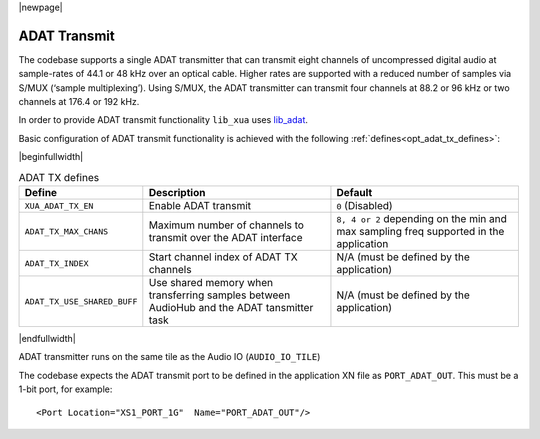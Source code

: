 |newpage|

ADAT Transmit
=============

The codebase supports a single ADAT transmitter that can transmit
eight channels of uncompressed digital audio at sample-rates of 44.1 or 48 kHz over an optical cable.
Higher rates are supported with a reduced number of samples via S/MUX (‘sample multiplexing’). Using S/MUX,
the ADAT transmitter can transmit four channels at 88.2 or 96 kHz or two channels at 176.4 or 192 kHz.

In order to provide ADAT transmit functionality ``lib_xua`` uses `lib_adat <https://www.github.com/xmos/lib_adat>`_.

Basic configuration of ADAT transmit functionality is achieved with the following :ref:`defines<opt_adat_tx_defines>`:

.. _opt_adat_tx_defines:

|beginfullwidth|

.. list-table:: ADAT TX defines
   :header-rows: 1
   :widths: 25 40 40

   * - Define
     - Description
     - Default
   * - ``XUA_ADAT_TX_EN``
     - Enable ADAT transmit
     - ``0`` (Disabled)
   * - ``ADAT_TX_MAX_CHANS``
     - Maximum number of channels to transmit over the ADAT interface
     - ``8, 4 or 2`` depending on the min and max sampling freq supported in the application
   * - ``ADAT_TX_INDEX``
     - Start channel index of ADAT TX channels
     - N/A (must be defined by the application)
   * - ``ADAT_TX_USE_SHARED_BUFF``
     - Use shared memory when transferring samples between AudioHub and the ADAT tansmitter task
     - N/A (must be defined by the application)

|endfullwidth|

ADAT transmitter runs on the same tile as the Audio IO (``AUDIO_IO_TILE``)

The codebase expects the ADAT transmit port to be defined in the application XN file as ``PORT_ADAT_OUT``.
This must be a 1-bit port, for example::

    <Port Location="XS1_PORT_1G"  Name="PORT_ADAT_OUT"/>
